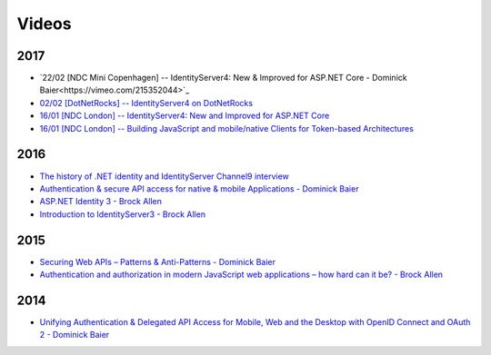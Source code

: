 Videos
======

2017
^^^^
* `22/02 [NDC Mini Copenhagen] -- IdentityServer4: New & Improved for ASP.NET Core - Dominick Baier<https://vimeo.com/215352044>`_
* `02/02 [DotNetRocks] -- IdentityServer4 on DotNetRocks <https://www.dotnetrocks.com/?show=1409>`_
* `16/01 [NDC London] -- IdentityServer4: New and Improved for ASP.NET Core <https://vimeo.com/204141878>`_
* `16/01 [NDC London] -- Building JavaScript and mobile/native Clients for Token-based Architectures <https://vimeo.com/205451987>`_

2016
^^^^
* `The history of .NET identity and IdentityServer Channel9 interview <https://channel9.msdn.com/events/Seth-on-the-Road/NDC-London-2016/Dominick-Baier-on-Identity-Server>`_ 
* `Authentication & secure API access for native & mobile Applications - Dominick Baier <https://vimeo.com/171942749>`_
* `ASP.NET Identity 3 - Brock Allen <https://vimeo.com/172009501>`_
* `Introduction to IdentityServer3 - Brock Allen <https://vimeo.com/154172925>`_

2015
^^^^
* `Securing Web APIs – Patterns & Anti-Patterns - Dominick Baier <https://vimeo.com/131635255>`_
* `Authentication and authorization in modern JavaScript web applications – how hard can it be? - Brock Allen <https://vimeo.com/131636653>`_

2014
^^^^
* `Unifying Authentication & Delegated API Access for Mobile, Web and the Desktop with OpenID Connect and OAuth 2 - Dominick Baier <https://vimeo.com/113604459>`_
